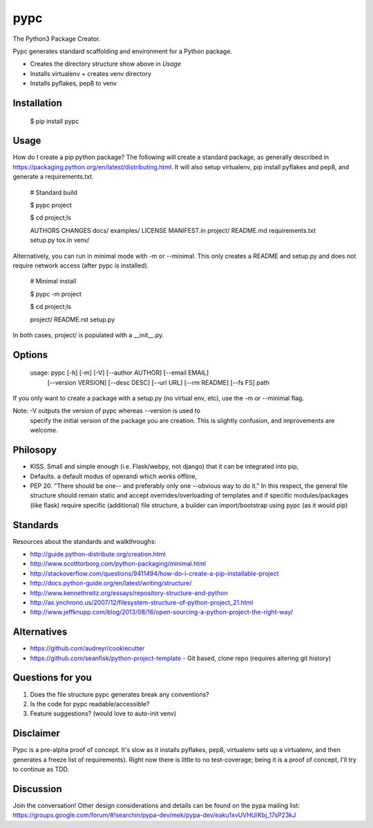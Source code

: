 ====
pypc
====

|Build Status|

The Python3 Package Creator.

Pypc generates standard scaffolding and environment for a Python package.

* Creates the directory structure show above in `Usage`
* Installs virtualenv + creates venv directory
* Installs pyflakes, pep8 to venv

Installation
============

    $ pip install pypc

Usage
=====
How do I create a pip python package? The following will create a
standard package, as generally described in
https://packaging.python.org/en/latest/distributing.html. It will also
setup virtualenv, pip install pyflakes and pep8, and generate a
requirements.txt.

    # Standard build

    $ pypc project
    
    $ cd project;ls

    AUTHORS  CHANGES  docs/  examples/  LICENSE  MANIFEST.in  project/  README.md  requirements.txt  setup.py  tox.in  venv/

Alternatively, you can run in minimal mode with -m or --minimal. This
only creates a README and setup.py and does not require network access
(after pypc is installed).

    # Minimal install

    $ pypc -m project

    $ cd project;ls

    project/  README.rst  setup.py

In both cases, project/ is populated with a __init__.py.


Options
=======

    usage: pypc [-h] [-m] [-V] [--author AUTHOR] [--email EMAIL]
                [--version VERSION] [--desc DESC] [--url URL] [--rm README]
                [--fs FS]
                path

If you only want to create a package with a setup.py (no virtual env,
etc), use the -m or --minimal flag.

Note: -V outputs the version of pypc whereas --version is used to
 specify the initial version of the package you are creation. This is
 slightly confusion, and improvements are welcome.

Philosopy
=========
* KISS. Small and simple enough (i.e. Flask/webpy, not django) that it can be integrated into pip,
* Defaults. a default modus of operandi which works offline,
* PEP 20. "There should be one-- and preferably only one --obvious way to do it." In this respect, the general file structure should remain static and accept overrides/overloading of templates and if specific modules/packages (like flask) require specific (additional) file structure, a builder can import/bootstrap using pypc (as it would pip)

Standards
=========
Resources about the standards and walkthroughs:

* http://guide.python-distribute.org/creation.html
* http://www.scotttorborg.com/python-packaging/minimal.html
* http://stackoverflow.com/questions/9411494/how-do-i-create-a-pip-installable-project
* http://docs.python-guide.org/en/latest/writing/structure/
* http://www.kennethreitz.org/essays/repository-structure-and-python
* http://as.ynchrono.us/2007/12/filesystem-structure-of-python-project_21.html
* http://www.jeffknupp.com/blog/2013/08/16/open-sourcing-a-python-project-the-right-way/

Alternatives
============
* https://github.com/audreyr/cookiecutter
* https://github.com/seanfisk/python-project-template - Git based, clone repo (requires altering git history)

Questions for you
=================
1) Does the file structure pypc generates break any conventions?
2) Is the code for pypc readable/accessible?
3) Feature suggestions? (would love to auto-init venv)

Disclaimer
==========
Pypc is a pre-alpha proof of concept. It's slow as it installs pyflakes, pep8, virtualenv sets up a virtualenv, and then generates a freeze list of requirements).
Right now there is little to no test-coverage; being it is a proof of concept, I'll try to continue as TDD.

Discussion
==========
Join the conversation! Other design considerations and details can be found on the pypa mailing list: https://groups.google.com/forum/#!searchin/pypa-dev/mek/pypa-dev/eaku1xvUVHU/Kbj_17sP23kJ

.. |Build Status| image:: https://travis-ci.org/mekarpeles/pypc.png
